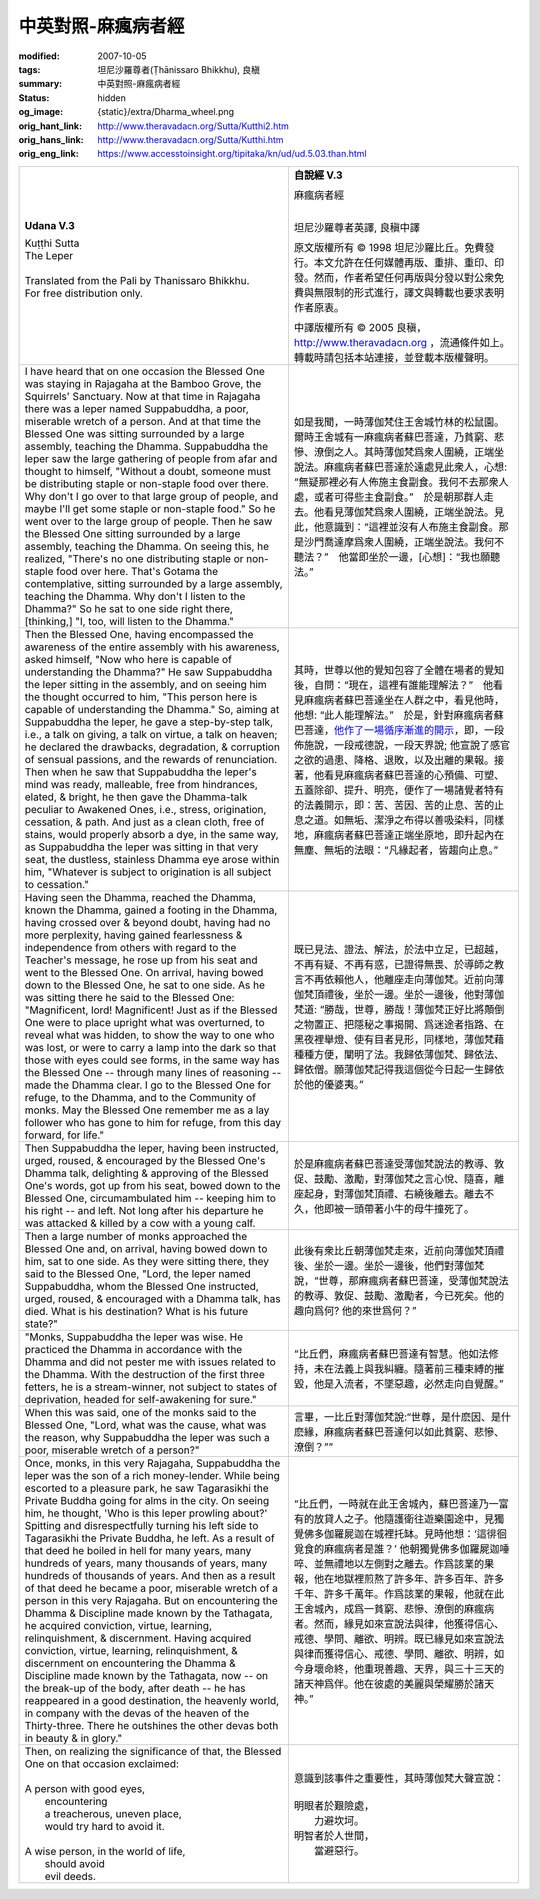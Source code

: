 中英對照-麻瘋病者經
===================

:modified: 2007-10-05
:tags: 坦尼沙羅尊者(Ṭhānissaro Bhikkhu), 良稹
:summary: 中英對照-麻瘋病者經
:status: hidden
:og_image: {static}/extra/Dharma_wheel.png
:orig_hant_link: http://www.theravadacn.org/Sutta/Kutthi2.htm
:orig_hans_link: http://www.theravadacn.org/Sutta/Kutthi.htm
:orig_eng_link: https://www.accesstoinsight.org/tipitaka/kn/ud/ud.5.03.than.html


.. role:: small
   :class: is-size-7

.. role:: fake-title
   :class: is-size-2 has-text-weight-bold

.. role:: fake-title-2
   :class: is-size-3


.. list-table::
   :class: table is-bordered is-striped is-narrow stack-th-td-on-mobile
   :widths: auto

   * - .. container:: has-text-centered

          **Udana V.3**

          | :fake-title:`Kuṭṭhi Sutta`
          | :fake-title-2:`The Leper`
          |

          | Translated from the Pali by Thanissaro Bhikkhu.
          | For free distribution only.
          |

     - .. container:: has-text-centered

          **自說經 V.3**

          | :fake-title:`麻瘋病者經`
          |

          坦尼沙羅尊者英譯, 良稹中譯

          原文版權所有 © 1998 坦尼沙羅比丘。免費發行。本文允許在任何媒體再版、重排、重印、印發。然而，作者希望任何再版與分發以對公衆免費與無限制的形式進行，譯文與轉載也要求表明作者原衷。

          中譯版權所有 © 2005 良稹，http://www.theravadacn.org ，流通條件如上。轉載時請包括本站連接，並登載本版權聲明。

   * - I have heard that on one occasion the Blessed One was staying in Rajagaha at the Bamboo Grove, the Squirrels' Sanctuary. Now at that time in Rajagaha there was a leper named Suppabuddha, a poor, miserable wretch of a person. And at that time the Blessed One was sitting surrounded by a large assembly, teaching the Dhamma. Suppabuddha the leper saw the large gathering of people from afar and thought to himself, "Without a doubt, someone must be distributing staple or non-staple food over there. Why don't I go over to that large group of people, and maybe I'll get some staple or non-staple food." So he went over to the large group of people. Then he saw the Blessed One sitting surrounded by a large assembly, teaching the Dhamma. On seeing this, he realized, "There's no one distributing staple or non-staple food over here. That's Gotama the contemplative, sitting surrounded by a large assembly, teaching the Dhamma. Why don't I listen to the Dhamma?" So he sat to one side right there, [thinking,] "I, too, will listen to the Dhamma."

     - 如是我聞，一時薄伽梵住王舍城竹林的松鼠園。爾時王舍城有一麻瘋病者蘇巴菩達，乃貧窮、悲慘、潦倒之人。其時薄伽梵爲衆人圍繞，正端坐說法。麻瘋病者蘇巴菩達於遠處見此衆人，心想: “無疑那裡必有人佈施主食副食。我何不去那衆人處，或者可得些主食副食。”　於是朝那群人走去。他看見薄伽梵爲衆人圍繞，正端坐說法。見此，他意識到：“這裡並沒有人布施主食副食。那是沙門喬達摩爲衆人圍繞，正端坐說法。我何不聽法？”　他當即坐於一邊，[心想]：“我也願聽法。”

   * - Then the Blessed One, having encompassed the awareness of the entire assembly with his awareness, asked himself, "Now who here is capable of understanding the Dhamma?" He saw Suppabuddha the leper sitting in the assembly, and on seeing him the thought occurred to him, "This person here is capable of understanding the Dhamma." So, aiming at Suppabuddha the leper, he gave a step-by-step talk, i.e., a talk on giving, a talk on virtue, a talk on heaven; he declared the drawbacks, degradation, & corruption of sensual passions, and the rewards of renunciation. Then when he saw that Suppabuddha the leper's mind was ready, malleable, free from hindrances, elated, & bright, he then gave the Dhamma-talk peculiar to Awakened Ones, i.e., stress, origination, cessation, & path. And just as a clean cloth, free of stains, would properly absorb a dye, in the same way, as Suppabuddha the leper was sitting in that very seat, the dustless, stainless Dhamma eye arose within him, "Whatever is subject to origination is all subject to cessation."

     - 其時，世尊以他的覺知包容了全體在場者的覺知後，自問：“現在，這裡有誰能理解法？”　他看見麻瘋病者蘇巴菩達坐在人群之中，看見他時，他想: “此人能理解法。”　於是，針對麻瘋病者蘇巴菩達，\ `他作了一場循序漸進的開示`_\ ，即，一段佈施說，一段戒德說，一段天界說; 他宣說了感官之欲的過患、降格、退敗，以及出離的果報。接著，他看見麻瘋病者蘇巴菩達的心預備、可塑、五蓋除卻、提升、明亮，便作了一場諸覺者特有的法義開示，即：苦、苦因、苦的止息、苦的止息之道。如無垢、潔淨之布得以善吸染料，同樣地，麻瘋病者蘇巴菩達正端坐原地，即升起內在無塵、無垢的法眼：“凡緣起者，皆趨向止息。”

   * - Having seen the Dhamma, reached the Dhamma, known the Dhamma, gained a footing in the Dhamma, having crossed over & beyond doubt, having had no more perplexity, having gained fearlessness & independence from others with regard to the Teacher's message, he rose up from his seat and went to the Blessed One. On arrival, having bowed down to the Blessed One, he sat to one side. As he was sitting there he said to the Blessed One: "Magnificent, lord! Magnificent! Just as if the Blessed One were to place upright what was overturned, to reveal what was hidden, to show the way to one who was lost, or were to carry a lamp into the dark so that those with eyes could see forms, in the same way has the Blessed One -- through many lines of reasoning -- made the Dhamma clear. I go to the Blessed One for refuge, to the Dhamma, and to the Community of monks. May the Blessed One remember me as a lay follower who has gone to him for refuge, from this day forward, for life."

     - 既已見法、證法、解法，於法中立足，已超越，不再有疑、不再有惑，已證得無畏、於導師之教言不再依賴他人，他離座走向薄伽梵。近前向薄伽梵頂禮後，坐於一邊。坐於一邊後，他對薄伽梵道: “勝哉，世尊，勝哉！薄伽梵正好比將顛倒之物置正、把隱秘之事揭開、爲迷途者指路、在黑夜裡舉燈、使有目者見形，同樣地，薄伽梵藉種種方便，闡明了法。我歸依薄伽梵、歸依法、歸依僧。願薄伽梵記得我這個從今日起一生歸依於他的優婆夷。”

   * - Then Suppabuddha the leper, having been instructed, urged, roused, & encouraged by the Blessed One's Dhamma talk, delighting & approving of the Blessed One's words, got up from his seat, bowed down to the Blessed One, circumambulated him -- keeping him to his right -- and left. Not long after his departure he was attacked & killed by a cow with a young calf.

     - 於是麻瘋病者蘇巴菩達受薄伽梵說法的教導、敦促、鼓勵、激勵，對薄伽梵之言心悅、隨喜，離座起身，對薄伽梵頂禮、右繞後離去。離去不久，他即被一頭帶著小牛的母牛撞死了。

   * - Then a large number of monks approached the Blessed One and, on arrival, having bowed down to him, sat to one side. As they were sitting there, they said to the Blessed One, "Lord, the leper named Suppabuddha, whom the Blessed One instructed, urged, roused, & encouraged with a Dhamma talk, has died. What is his destination? What is his future state?"

     - 此後有衆比丘朝薄伽梵走來，近前向薄伽梵頂禮後、坐於一邊。坐於一邊後，他們對薄伽梵說，“世尊，那麻瘋病者蘇巴菩達，受薄伽梵說法的教導、敦促、鼓勵、激勵者，今已死矣。他的趣向爲何? 他的來世爲何？”

   * - "Monks, Suppabuddha the leper was wise. He practiced the Dhamma in accordance with the Dhamma and did not pester me with issues related to the Dhamma. With the destruction of the first three fetters, he is a stream-winner, not subject to states of deprivation, headed for self-awakening for sure."

     - “比丘們，麻瘋病者蘇巴菩達有智慧。他如法修持，未在法義上與我糾纏。隨著前三種束縛的摧毀，他是入流者，不墜惡趣，必然走向自覺醒。”

   * - When this was said, one of the monks said to the Blessed One, "Lord, what was the cause, what was the reason, why Suppabuddha the leper was such a poor, miserable wretch of a person?"

     - 言畢，一比丘對薄伽梵說:“世尊，是什麽因、是什麽緣，麻瘋病者蘇巴菩達何以如此貧窮、悲慘、潦倒？””

   * - Once, monks, in this very Rajagaha, Suppabuddha the leper was the son of a rich money-lender. While being escorted to a pleasure park, he saw Tagarasikhi the Private Buddha going for alms in the city. On seeing him, he thought, 'Who is this leper prowling about?' Spitting and disrespectfully turning his left side to Tagarasikhi the Private Buddha, he left. As a result of that deed he boiled in hell for many years, many hundreds of years, many thousands of years, many hundreds of thousands of years. And then as a result of that deed he became a poor, miserable wretch of a person in this very Rajagaha. But on encountering the Dhamma & Discipline made known by the Tathagata, he acquired conviction, virtue, learning, relinquishment, & discernment. Having acquired conviction, virtue, learning, relinquishment, & discernment on encountering the Dhamma & Discipline made known by the Tathagata, now -- on the break-up of the body, after death -- he has reappeared in a good destination, the heavenly world, in company with the devas of the heaven of the Thirty-three. There he outshines the other devas both in beauty & in glory."

     - “比丘們，一時就在此王舍城內，蘇巴菩達乃一富有的放貸人之子。他隨護衛往遊樂園途中，見獨覺佛多伽羅屍迦在城裡托缽。見時他想：‘這徘徊覓食的麻瘋病者是誰？’ 他朝獨覺佛多伽羅屍迦唾啐、並無禮地以左側對之離去。作爲該業的果報，他在地獄裡煎熬了許多年、許多百年、許多千年、許多千萬年。作爲該業的果報，他就在此王舍城內，成爲一貧窮、悲慘、潦倒的麻瘋病者。然而，緣見如來宣說法與律，他獲得信心、戒德、學問、離欲、明辨。既已緣見如來宣說法與律而獲得信心、戒德、學問、離欲、明辨，如今身壞命終，他重現善趣、天界，與三十三天的諸天神爲伴。他在彼處的美麗與榮耀勝於諸天神。”

   * - | Then, on realizing the significance of that, the Blessed One on that occasion exclaimed:
       |
       | A person with good eyes,
       |        encountering
       |        a treacherous, uneven place,
       |        would try hard to avoid it.
       |
       | A wise person, in the world of life,
       |        should avoid
       |        evil deeds.

     - | 意識到該事件之重要性，其時薄伽梵大聲宣說：
       |
       | 明眼者於艱險處，
       |        力避坎坷。
       | 明智者於人世間，
       |        當避惡行。

.. _他作了一場循序漸進的開示: {filename}/pages/dhamma-gradual%zh-hant.rst
